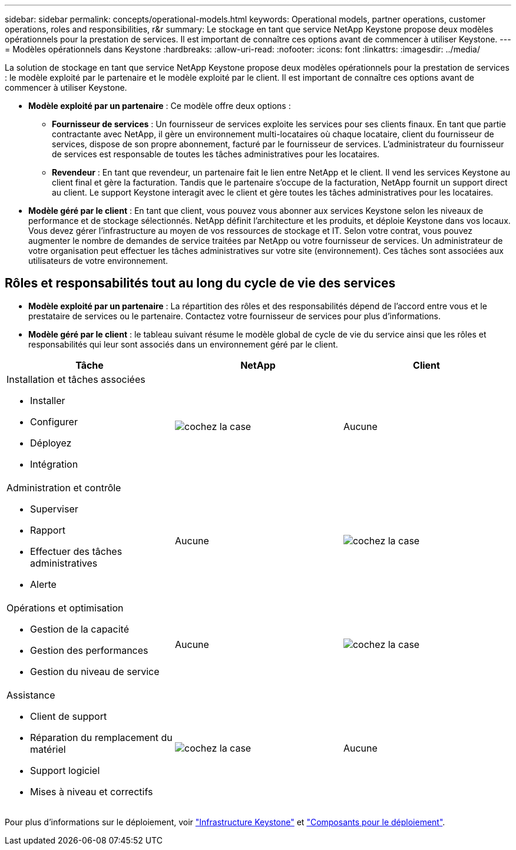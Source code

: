 ---
sidebar: sidebar 
permalink: concepts/operational-models.html 
keywords: Operational models, partner operations, customer operations, roles and responsibilities, r&r 
summary: Le stockage en tant que service NetApp Keystone propose deux modèles opérationnels pour la prestation de services. Il est important de connaître ces options avant de commencer à utiliser Keystone. 
---
= Modèles opérationnels dans Keystone
:hardbreaks:
:allow-uri-read: 
:nofooter: 
:icons: font
:linkattrs: 
:imagesdir: ../media/


[role="lead"]
La solution de stockage en tant que service NetApp Keystone propose deux modèles opérationnels pour la prestation de services : le modèle exploité par le partenaire et le modèle exploité par le client. Il est important de connaître ces options avant de commencer à utiliser Keystone.

* *Modèle exploité par un partenaire* : Ce modèle offre deux options :
+
** *Fournisseur de services* : Un fournisseur de services exploite les services pour ses clients finaux. En tant que partie contractante avec NetApp, il gère un environnement multi-locataires où chaque locataire, client du fournisseur de services, dispose de son propre abonnement, facturé par le fournisseur de services. L'administrateur du fournisseur de services est responsable de toutes les tâches administratives pour les locataires.
** *Revendeur* : En tant que revendeur, un partenaire fait le lien entre NetApp et le client. Il vend les services Keystone au client final et gère la facturation. Tandis que le partenaire s'occupe de la facturation, NetApp fournit un support direct au client. Le support Keystone interagit avec le client et gère toutes les tâches administratives pour les locataires.


* *Modèle géré par le client* : En tant que client, vous pouvez vous abonner aux services Keystone selon les niveaux de performance et de stockage sélectionnés. NetApp définit l'architecture et les produits, et déploie Keystone dans vos locaux. Vous devez gérer l'infrastructure au moyen de vos ressources de stockage et IT. Selon votre contrat, vous pouvez augmenter le nombre de demandes de service traitées par NetApp ou votre fournisseur de services. Un administrateur de votre organisation peut effectuer les tâches administratives sur votre site (environnement). Ces tâches sont associées aux utilisateurs de votre environnement.




== Rôles et responsabilités tout au long du cycle de vie des services

* *Modèle exploité par un partenaire* : La répartition des rôles et des responsabilités dépend de l'accord entre vous et le prestataire de services ou le partenaire. Contactez votre fournisseur de services pour plus d'informations.
* *Modèle géré par le client* : le tableau suivant résume le modèle global de cycle de vie du service ainsi que les rôles et responsabilités qui leur sont associés dans un environnement géré par le client.


|===
| Tâche | NetApp | Client 


 a| 
Installation et tâches associées

* Installer
* Configurer
* Déployez
* Intégration

| image:check.png["cochez la case"] | Aucune 


 a| 
Administration et contrôle

* Superviser
* Rapport
* Effectuer des tâches administratives
* Alerte

| Aucune | image:check.png["cochez la case"] 


 a| 
Opérations et optimisation

* Gestion de la capacité
* Gestion des performances
* Gestion du niveau de service

| Aucune | image:check.png["cochez la case"] 


 a| 
Assistance

* Client de support
* Réparation du remplacement du matériel
* Support logiciel
* Mises à niveau et correctifs

| image:check.png["cochez la case"] | Aucune 
|===
Pour plus d'informations sur le déploiement, voir link:../concepts/infra.html["Infrastructure Keystone"] et link:..//concepts/components.html["Composants pour le déploiement"].
